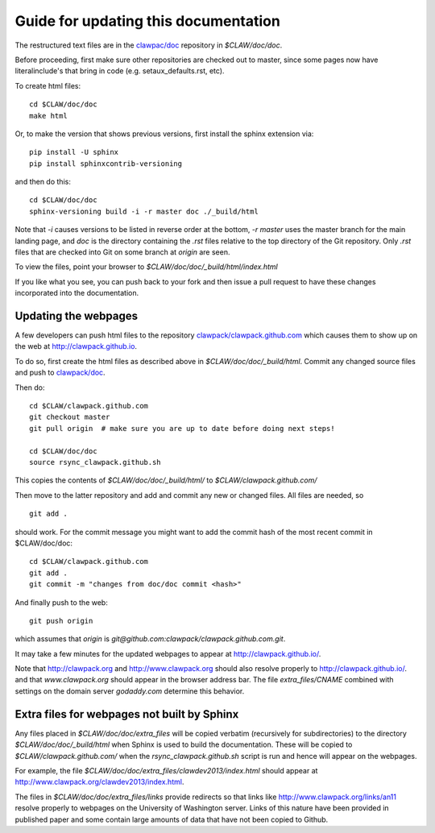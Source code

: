 
.. _howto_doc:

Guide for updating this documentation
=============================================

The restructured text files are in the `clawpac/doc
<https://github.com/clawpack/doc>`_ repository in `$CLAW/doc/doc`.

Before proceeding, first make sure other repositories are checked out to
master, since some pages now have literalinclude's that bring in code 
(e.g. setaux_defaults.rst, etc).

To create html files::

    cd $CLAW/doc/doc
    make html

Or, to make the version that shows previous versions, first install the
sphinx extension via::

    pip install -U sphinx
    pip install sphinxcontrib-versioning

and then do this::

    cd $CLAW/doc/doc
    sphinx-versioning build -i -r master doc ./_build/html

Note that `-i` causes versions to be listed in reverse order at the bottom,
`-r master` uses the master branch for the main landing page, and `doc` is
the directory containing the `.rst` files relative to the top directory
of the Git repository. Only `.rst` files that are checked into Git on some
branch at `origin` are seen.

To view the files, point your browser to `$CLAW/doc/doc/_build/html/index.html`

If you like what you see, you can push back to your fork and then issue a
pull request to have these changes incorporated into the documentation.


Updating the webpages
---------------------

A few developers can push html files to the repository
`clawpack/clawpack.github.com
<https://github.com/clawpack/clawpack.github.com>`_ 
which causes them to show up on the web at
`http://clawpack.github.io
<http://clawpack.github.io>`_.  

To do so, first create the html files as described above in
`$CLAW/doc/doc/_build/html`.  Commit any changed source files and 
push to `clawpack/doc <https://github.com/clawpack/doc>`_.

Then do::

    cd $CLAW/clawpack.github.com
    git checkout master
    git pull origin  # make sure you are up to date before doing next steps!

    cd $CLAW/doc/doc
    source rsync_clawpack.github.sh     

This copies the contents of `$CLAW/doc/doc/_build/html/` to 
`$CLAW/clawpack.github.com/`

Then move to the latter repository and add and commit any new or changed files. 
All files are needed, so ::

    git add . 

should work.  For the commit message you might want to add the commit
hash of the most recent commit in $CLAW/doc/doc::

    cd $CLAW/clawpack.github.com
    git add . 
    git commit -m "changes from doc/doc commit <hash>"

And finally push to the web::

    git push origin

which assumes that `origin` is
`git@github.com:clawpack/clawpack.github.com.git`.

It may take a few minutes for the updated webpages to appear at 
`<http://clawpack.github.io/>`_.

Note that `<http://clawpack.org>`_ and `<http://www.clawpack.org>`_
should also resolve properly to `<http://clawpack.github.io/>`_.
and that `www.clawpack.org` should appear in the browser address bar.  The
file `extra_files/CNAME` combined with settings on the domain server
`godaddy.com` determine this behavior.

.. _extra_files:

Extra files for webpages not built by Sphinx
---------------------------------------------

Any files placed in `$CLAW/doc/doc/extra_files` will be copied verbatim
(recursively for subdirectories) to the directory
`$CLAW/doc/doc/_build/html` when Sphinx is used to build the documentation.
These will be copied to `$CLAW/clawpack.github.com/` when the 
`rsync_clawpack.github.sh` script is run and hence will appear on the
webpages.   

For example, the file `$CLAW/doc/doc/extra_files/clawdev2013/index.html`
should appear at `<http://www.clawpack.org/clawdev2013/index.html>`_.

The files in `$CLAW/doc/doc/extra_files/links` provide redirects so that
links like `<http://www.clawpack.org/links/an11>`_ resolve properly to
webpages on the University of Washington server.  Links of this nature have
been provided in published paper and some contain large amounts of data that
have not been copied to Github.
